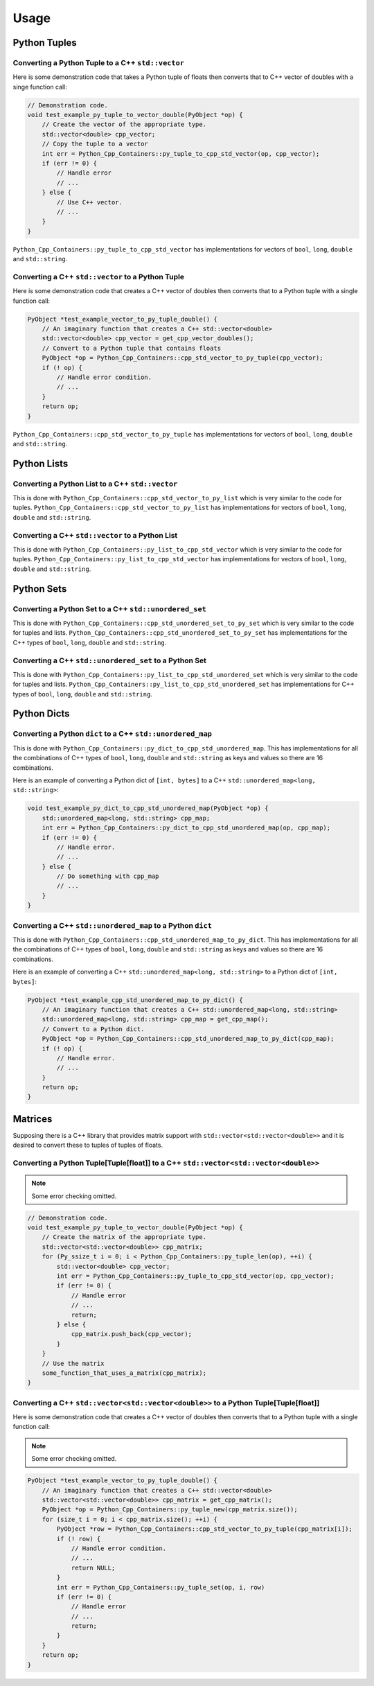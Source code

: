 
Usage
==============

Python Tuples
----------------------

Converting a Python Tuple to a C++ ``std::vector``
^^^^^^^^^^^^^^^^^^^^^^^^^^^^^^^^^^^^^^^^^^^^^^^^^^^^^^^^^^

Here is some demonstration code that takes a Python tuple of floats then converts that to C++ vector of doubles with a singe function call:

.. code-block:: C++

    // Demonstration code.
    void test_example_py_tuple_to_vector_double(PyObject *op) {
        // Create the vector of the appropriate type.
        std::vector<double> cpp_vector;
        // Copy the tuple to a vector
        int err = Python_Cpp_Containers::py_tuple_to_cpp_std_vector(op, cpp_vector);
        if (err != 0) {
            // Handle error
            // ...
        } else {
            // Use C++ vector.
            // ...
        }
    }

``Python_Cpp_Containers::py_tuple_to_cpp_std_vector`` has implementations for vectors of ``bool``, ``long``, ``double`` and ``std::string``.


Converting a C++ ``std::vector`` to a Python Tuple
^^^^^^^^^^^^^^^^^^^^^^^^^^^^^^^^^^^^^^^^^^^^^^^^^^^^^^^^^^^

Here is some demonstration code that creates a C++ vector of doubles then converts that to a Python tuple with a single function call:

.. code-block:: C++

    PyObject *test_example_vector_to_py_tuple_double() {
        // An imaginary function that creates a C++ std::vector<double>
        std::vector<double> cpp_vector = get_cpp_vector_doubles();
        // Convert to a Python tuple that contains floats
        PyObject *op = Python_Cpp_Containers::cpp_std_vector_to_py_tuple(cpp_vector);
        if (! op) {
            // Handle error condition.
            // ...
        }
        return op;
    }

``Python_Cpp_Containers::cpp_std_vector_to_py_tuple`` has implementations for vectors of ``bool``, ``long``, ``double`` and ``std::string``.

Python Lists
----------------------

Converting a Python List to a C++ ``std::vector``
^^^^^^^^^^^^^^^^^^^^^^^^^^^^^^^^^^^^^^^^^^^^^^^^^^^^^^^^

This is done with ``Python_Cpp_Containers::cpp_std_vector_to_py_list`` which is very similar to the code for tuples.
``Python_Cpp_Containers::cpp_std_vector_to_py_list`` has implementations for vectors of ``bool``, ``long``, ``double`` and ``std::string``.

Converting a C++ ``std::vector`` to a Python List
^^^^^^^^^^^^^^^^^^^^^^^^^^^^^^^^^^^^^^^^^^^^^^^^^^^^

This is done with ``Python_Cpp_Containers::py_list_to_cpp_std_vector`` which is very similar to the code for tuples.
``Python_Cpp_Containers::py_list_to_cpp_std_vector`` has implementations for vectors of ``bool``, ``long``, ``double`` and ``std::string``.


Python Sets
----------------------

Converting a Python Set to a C++ ``std::unordered_set``
^^^^^^^^^^^^^^^^^^^^^^^^^^^^^^^^^^^^^^^^^^^^^^^^^^^^^^^^^^^^^

This is done with ``Python_Cpp_Containers::cpp_std_unordered_set_to_py_set`` which is very similar to the code for tuples and lists.
``Python_Cpp_Containers::cpp_std_unordered_set_to_py_set`` has implementations for the C++ types of ``bool``, ``long``, ``double`` and ``std::string``.

Converting a C++ ``std::unordered_set`` to a Python Set
^^^^^^^^^^^^^^^^^^^^^^^^^^^^^^^^^^^^^^^^^^^^^^^^^^^^^^^^^^^^^^

This is done with ``Python_Cpp_Containers::py_list_to_cpp_std_unordered_set`` which is very similar to the code for tuples and lists.
``Python_Cpp_Containers::py_list_to_cpp_std_unordered_set`` has implementations for C++ types of ``bool``, ``long``, ``double`` and ``std::string``.


Python Dicts
----------------------

Converting a Python ``dict`` to a C++ ``std::unordered_map``
^^^^^^^^^^^^^^^^^^^^^^^^^^^^^^^^^^^^^^^^^^^^^^^^^^^^^^^^^^^^^

This is done with ``Python_Cpp_Containers::py_dict_to_cpp_std_unordered_map``.
This has implementations for all the combinations of C++ types of ``bool``, ``long``, ``double`` and ``std::string`` as keys and values so there are 16 combinations.

Here is an example of converting a Python dict of ``[int, bytes]`` to a C++ ``std::unordered_map<long, std::string>``:

.. code-block:: C++

    void test_example_py_dict_to_cpp_std_unordered_map(PyObject *op) {
        std::unordered_map<long, std::string> cpp_map;
        int err = Python_Cpp_Containers::py_dict_to_cpp_std_unordered_map(op, cpp_map);
        if (err != 0) {
            // Handle error.
            // ...
        } else {
            // Do something with cpp_map
            // ...
        }
    }

Converting a C++ ``std::unordered_map`` to a Python ``dict``
^^^^^^^^^^^^^^^^^^^^^^^^^^^^^^^^^^^^^^^^^^^^^^^^^^^^^^^^^^^^^^

This is done with ``Python_Cpp_Containers::cpp_std_unordered_map_to_py_dict``.
This has implementations for all the combinations of C++ types of ``bool``, ``long``, ``double`` and ``std::string`` as keys and values so there are 16 combinations.

Here is an example of converting a C++ ``std::unordered_map<long, std::string>`` to a Python dict of ``[int, bytes]``:

.. code-block:: C++

    PyObject *test_example_cpp_std_unordered_map_to_py_dict() {
        // An imaginary function that creates a C++ std::unordered_map<long, std::string>
        std::unordered_map<long, std::string> cpp_map = get_cpp_map();
        // Convert to a Python dict.
        PyObject *op = Python_Cpp_Containers::cpp_std_unordered_map_to_py_dict(cpp_map);
        if (! op) {
            // Handle error.
            // ...
        }
        return op;
    }


Matrices
----------------------

Supposing there is a C++ library that provides matrix support with ``std::vector<std::vector<double>>`` and it is desired to convert these to tuples of tuples of floats.

Converting a Python Tuple[Tuple[float]] to a C++ ``std::vector<std::vector<double>>``
^^^^^^^^^^^^^^^^^^^^^^^^^^^^^^^^^^^^^^^^^^^^^^^^^^^^^^^^^^^^^^^^^^^^^^^^^^^^^^^^^^^^^^^

.. note:: Some error checking omitted.

.. code-block:: C++

    // Demonstration code.
    void test_example_py_tuple_to_vector_double(PyObject *op) {
        // Create the matrix of the appropriate type.
        std::vector<std::vector<double>> cpp_matrix;
        for (Py_ssize_t i = 0; i < Python_Cpp_Containers::py_tuple_len(op), ++i) {
            std::vector<double> cpp_vector;
            int err = Python_Cpp_Containers::py_tuple_to_cpp_std_vector(op, cpp_vector);
            if (err != 0) {
                // Handle error
                // ...
                return;
            } else {
                cpp_matrix.push_back(cpp_vector);
            }
        }
        // Use the matrix
        some_function_that_uses_a_matrix(cpp_matrix);
    }

Converting a C++ ``std::vector<std::vector<double>>`` to a Python Tuple[Tuple[float]]
^^^^^^^^^^^^^^^^^^^^^^^^^^^^^^^^^^^^^^^^^^^^^^^^^^^^^^^^^^^^^^^^^^^^^^^^^^^^^^^^^^^^^^^

Here is some demonstration code that creates a C++ vector of doubles then converts that to a Python tuple with a single function call:

.. note:: Some error checking omitted.

.. code-block:: C++

    PyObject *test_example_vector_to_py_tuple_double() {
        // An imaginary function that creates a C++ std::vector<double>
        std::vector<std::vector<double>> cpp_matrix = get_cpp_matrix();
        PyObject *op = Python_Cpp_Containers::py_tuple_new(cpp_matrix.size());
        for (size_t i = 0; i < cpp_matrix.size(); ++i) {
            PyObject *row = Python_Cpp_Containers::cpp_std_vector_to_py_tuple(cpp_matrix[i]);
            if (! row) {
                // Handle error condition.
                // ...
                return NULL;
            }
            int err = Python_Cpp_Containers::py_tuple_set(op, i, row)
            if (err != 0) {
                // Handle error
                // ...
                return;
            }
        }
        return op;
    }
